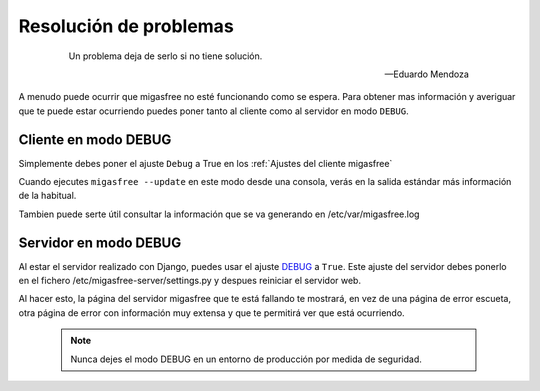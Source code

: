=======================
Resolución de problemas
=======================

 .. epigraph::

   Un problema deja de serlo si no tiene solución.

   -- Eduardo Mendoza

A menudo puede ocurrir que migasfree no esté funcionando como se espera. Para
obtener mas información y averiguar que te puede estar ocurriendo puedes poner
tanto al cliente como al servidor en modo ``DEBUG``.


Cliente en modo DEBUG
=====================

Simplemente debes poner el ajuste ``Debug`` a True en los
:ref:`Ajustes del cliente migasfree`

Cuando ejecutes ``migasfree --update`` en este modo desde una consola, verás en
la salida estándar más información de la habitual.

Tambien puede serte útil consultar la información que se va generando en
/etc/var/migasfree.log


Servidor en modo DEBUG
======================

Al estar el servidor realizado con Django, puedes usar el ajuste `DEBUG`__ a
``True``. Este ajuste del servidor debes ponerlo en el fichero
/etc/migasfree-server/settings.py y despues reiniciar el servidor web.

__ https://docs.djangoproject.com/en/dev/ref/settings/#debug

Al hacer esto, la página del servidor migasfree que te está fallando te
mostrará, en vez de una página de error escueta, otra página de error con
información muy extensa y que te permitirá ver que está ocurriendo.

  .. note::

    Nunca dejes el modo DEBUG en un entorno de producción por medida de
    seguridad.

